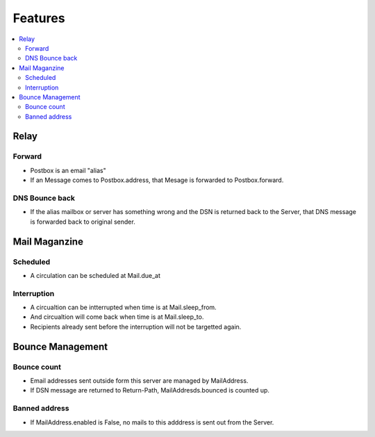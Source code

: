 ============
Features
============

.. contents::
    :local:

Relay
======

Forward
------------------------

- Postbox is an email "alias" 
- If an Message comes to Postbox.address, that Mesage is forwarded to Postbox.forward. 

DNS Bounce back
---------------------------------

- If the alias mailbox or server has something wrong and the DSN is returned back to the Server,
  that DNS message is forwarded back to original sender.

Mail Maganzine
==================

Scheduled
-----------

- A circulation can be scheduled at Mail.due_at

Interruption
------------------------

- A circualtion can be intterrupted when time is at Mail.sleep_from.
- And circualtion will come back when time is at Mail.sleep_to.
- Recipients already sent before the interruption will not be targetted again.

Bounce Management
=================

Bounce count
-------------

- Email addresses sent outside form this server are managed by MailAddress.
- If DSN message are returned to Return-Path, MailAddresds.bounced is counted up. 

Banned address
----------------

- If MailAddress.enabled is False, no mails to this adddress is sent out from the Server. 


